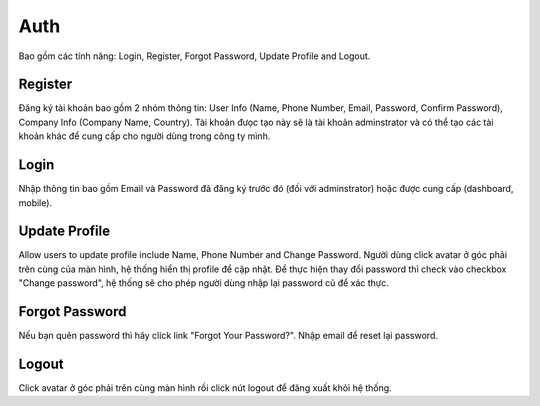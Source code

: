 Auth
====

Bao gồm các tính năng: Login, Register, Forgot Password, Update Profile and Logout.

Register
--------

Đăng ký tài khoản bao gồm 2 nhóm thông tin: User Info (Name, Phone Number, Email, Password, Confirm Password), Company Info (Company Name, Country). 
Tài khoản đưọc tạo này sẽ là tài khoản adminstrator và có thể tạo các tài khoản khác để cung cấp cho người dùng trong công ty mình.

.. image:: ../img/user/register.png
    :align: center

Login
-----

Nhập thông tin bao gồm Email và Password đã đăng ký trước đó (đối với adminstrator) hoặc được cung cấp (dashboard, mobile).

.. image:: ../img/user/login.png
    :align: center

Update Profile
--------------

Allow users to update profile include Name, Phone Number and Change Password.
Người dùng click avatar ở góc phải trên cùng của màn hình, hệ thống hiển thị profile để cập nhật.
Để thực hiện thay đổi password thì check vào checkbox "Change password", hệ thống sẽ cho phép người dùng nhập lại password cũ để xác thực.

Forgot Password
---------------

Nếu bạn quên password thì hãy click link "Forgot Your Password?". 
Nhập email để reset lại password.

.. image:: ../img/user/forgot_password.png
    :align: center

Logout
------

Click avatar ở góc phải trên cùng màn hình rồi click nút logout để đăng xuất khỏi hệ thống.

